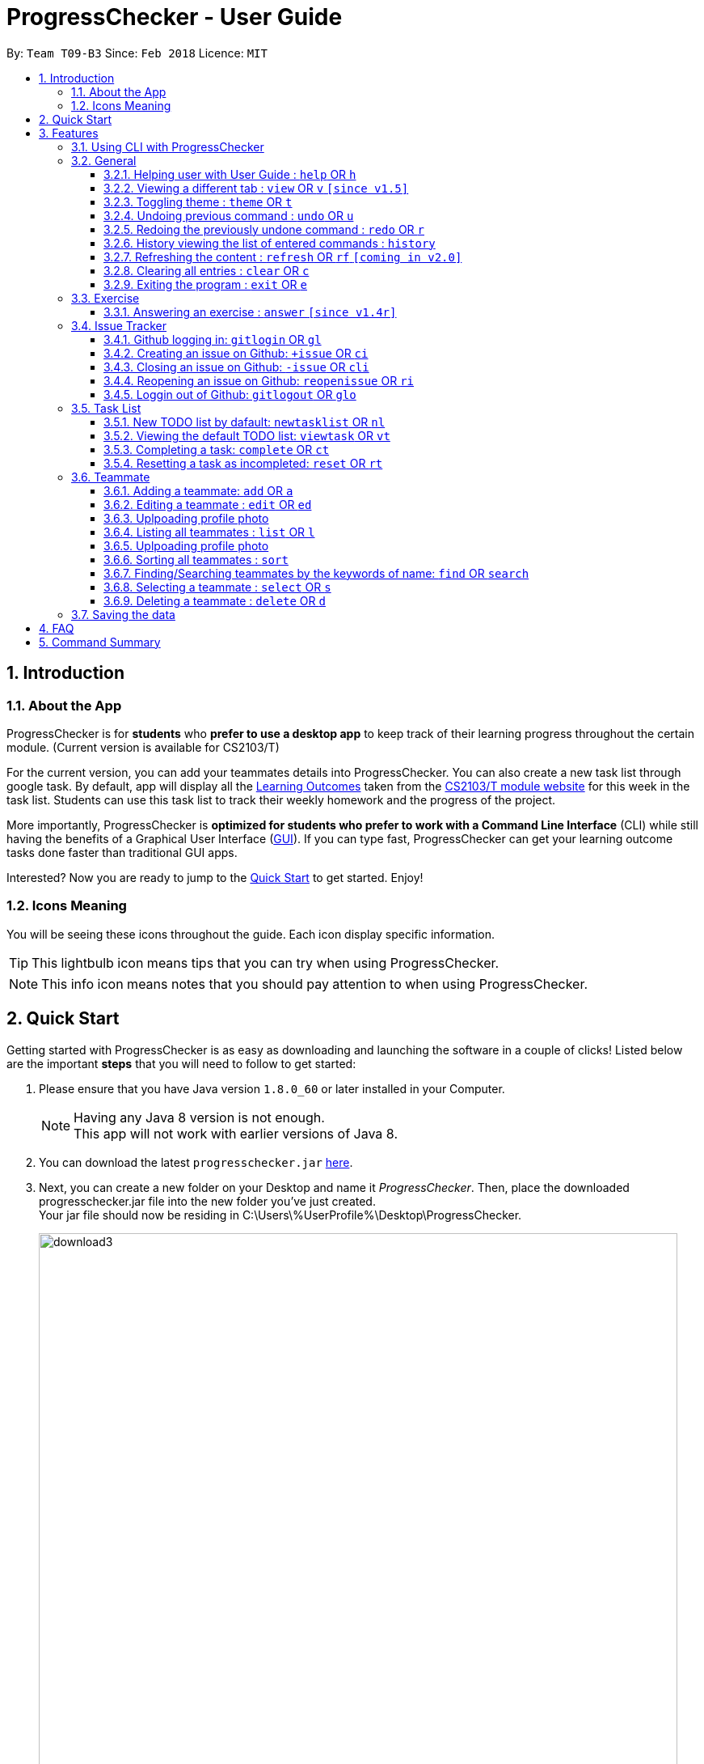 = ProgressChecker - User Guide
:toc:
:toclevels: 4
:toc-title:
:toc-placement: preamble
:sectnums:
:imagesDir: images
:stylesDir: stylesheets
:xrefstyle: full
:experimental:
ifdef::env-github[]
:tip-caption: :bulb:
:note-caption: :information_source:
endif::[]
:repoURL: https://github.com/CS2103JAN2018-T09-B3/main
:ext-relative: DeveloperGuide.adoc

By: `Team T09-B3`      Since: `Feb 2018`      Licence: `MIT`

== Introduction
=== About the App

ProgressChecker is for *students* who *prefer to use a desktop app* to keep track of their learning progress throughout the certain module. (Current version is available for CS2103/T) +

For the current version, you can add your teammates details into ProgressChecker. You can also create a new task list through google task. By default, app will display all the link:DeveloperGuide.adoc#Learning-Outcomes[Learning Outcomes] taken from the https://nus-cs2103-ay1718s2.github.io/website/index.html[CS2103/T module website] for this week in the task list. Students can use this task list to track their weekly homework and the progress of the project.

More importantly, ProgressChecker is *optimized for students who prefer to work with a Command Line Interface* (CLI) while still having the benefits of a Graphical User Interface (link:DeveloperGuide.adoc#GUI[GUI]).
If you can type fast, ProgressChecker can get your learning outcome tasks done faster than traditional GUI apps. +

Interested? Now you are ready to jump to the <<Quick Start,Quick Start>> to get started. Enjoy!

=== Icons Meaning
You will be seeing these icons throughout the guide. Each icon display specific information.

[TIP]
This lightbulb icon means tips that you can try when using ProgressChecker.

[NOTE]
This info icon means notes that you should pay attention to when using ProgressChecker.

== Quick Start

Getting started with ProgressChecker is as easy as downloading and launching the software in a couple of clicks! Listed below are the important *steps* that you will need to follow to get started:

.  Please ensure that you have Java version `1.8.0_60` or later installed in your Computer.
+
[NOTE]
Having any Java 8 version is not enough. +
This app will not work with earlier versions of Java 8.
+
.  You can download the latest `progresschecker.jar` link:{repoURL}/releases[here].
.  Next, you can create a new folder on your Desktop and name it _ProgressChecker_. Then, place the downloaded progresschecker.jar file into the new folder you've just created. +
Your jar file should now be residing in C:\Users\%UserProfile%\Desktop\ProgressChecker.
+
image::download3.png[width="790"]
+
.  You can double-click the file to launch the app. A GUI as shown below should appear in a few seconds.
+
image::Ui.png[width="790"]
+
. You should also notice that the following files shown below will have been automatically generated in the same directory as where your progresschecker.jar file is in upon launch.
+
image::download2.png[width="790"]
+
Now, you are ready to start to explore ProgressChecker!

[[Features]]
== Features

ProgressChecker is filled with lots of functionalities that are easy to use. If you're new to using CLI, our next section will give you a quick start to end process of using CLI with ProgressChecker.

The section below specifies all the commands in details with examples to help you be more familiar how to use our app and let you make the best out of ProgressChecker.

=== Using CLI with ProgressChecker

Now you come to use the ProgressChecker. You can type the command in the command box and press kbd:[Enter] to execute it. Here are the features that you can try:

[TIP]
You can type a command and press `Tab` to auto bring out all the command parameters.

*List of Example Commands*

* *`help`* : you can open the help window in case you have any questions.

* *`list`* : you can see all contacts will be listed on the left side of the window.

* *`add n/John Doe p/98765432 e/johnd@example.com m/Computer Science y/2 g/johndoe`* : you can add the contact indormation of your friend `John Doe` to the ProgressChecker. He is in his 2nd year majoring in computer engineering. His username of the Github is johndoe.

* *`+issue ti/TestIssue`* : you can create an issue on github in your team repo.

* *`nl`* : you can create the default TODO list for your the tasks to complete this week.

* *`vt`* : you can view the tasks in the TODO list.

* *`ct 3`* : you can mark task No.3 as completed when you finish it.

* *`rt 3`* : you can reset task No.3 as incompleted if you mark it completed by mistake or you want to update more details.

* *`ans 11.1.1 your answer`* : you can answer exercise 11.1.1 with `your answer`.

* *`exit`* : you can exit the app.

Refer to <<General,below>> for details of each command.

====
*Notes:*

* The commands are case-insensitive. However, for simplicity all the examples have the commands in lower case.
* You can auto-complete any command by pressing tab key.
* Words in `UPPER_CASE` are the parameters to be supplied by the user e.g. in `add n/NAME`, `NAME` is a parameter which can be used as `add n/John Doe`.
* Items in square brackets are optional e.g `n/NAME [t/TAG]` can be used as `n/John Doe t/friend` or as `n/John Doe`.
* Items with `…` after them can be used multiple times including zero times e.g. `[t/TAG]...` can be used as `{nbsp}` (i.e. 0 times), `t/friend`, `t/friend t/family` etc.
* Parameters can be in any order e.g. if the command specifies `n/NAME p/PHONE_NUMBER`, `p/PHONE_NUMBER n/NAME` is also acceptable.
====

=== General

==== Helping user with User Guide : `help` OR `h`

You may want to refer to the User Guide when you have a question. You can read it in a separate window. +
*Format:* `help` OR `h`

*Examples:*

* `help`
* `h`

// tag::view[]
==== Viewing a different tab : `view` OR `v` `[since v1.5]`

You can change the tab view to show either `Profile`, `Task`, `Exercise`, or `Issues`. +
*Format:* `view TYPE` OR `v TYPE` +
image:TabView.png[width="600"]

By default, the exercise tab shows exercises from the latest available school week. You can view the exercises in other weeks as well. +
*Format:* `view exercise WEEK_NUMBER` OR `v exercise WEEK_NUMBER`

====
*Notes:*

* `TYPE` refers to the tab names you see in the GUI: `profile`, `task`, `exercise`, or `issues`.
* `WEEK_NUMBER` refers to the school week number and *must be a positive integer* in the *range of 2 to 11* `2, 3, ..., 11`
====

*Examples:*

* `view task`
* `view exercise`
* `view exercise 5`
// end::view[]

// tag::theme[]
==== Toggling theme : `theme` OR `t`

You can change the style of the app between a light and dark theme according to your preference. +
*Format:* `theme` OR `t`

*Examples:*

* `theme`
* `t`
// end::theme[]

// tag::undoredo[]
==== Undoing previous command : `undo` OR `u`

You may type some commands wrongly, or some unexpected changes happen. You can restore the ProgressChecker to the state before the previous _undoable_ command is executed. +
*Format:* `undo` OR `u`

====
*Notes:*

* Undoable commands: those commands that modify the ProgressChecker's content (`add`, `answer`, `delete`, `edit` and `clear`).
====

*Examples:*

* `delete 1` +
`list` +
`u` (reverses the `delete 1` command)

* `select 1` +
`list` +
`undo` +
The `undo` command fails as there are no undoable commands executed previously.

* `delete 1` +
`clear` +
`undo` (reverses the `clear` command) +
`u` (reverses the `delete 1` command)

==== Redoing the previously undone command : `redo` OR `r`

You can reverse the most recent `undo` command if you want to go back to the previous state. +
*Format:* `redo` OR `r`

*Examples:*

* `delete 1` +
`undo` (reverses the `delete 1` command) +
`redo` (reapplies the `delete 1` command)

* `delete 1` +
`r` +
The `redo` command fails as there are no `undo` commands executed previously.

* `delete 1` +
`clear` +
`undo` (reverses the `clear` command) +
`undo` (reverses the `delete 1` command) +
`r` (reapplies the `delete 1` command) +
`redo` (reapplies the `clear` command)
// end::undoredo[]

==== History viewing the list of entered commands : `history`

You can retrace all the commands that you have entered in reverse chronological order. +
*Format:* `history`

[TIP]
You can press the kbd:[&uarr;] and kbd:[&darr;] arrows. The previous and next input respectively will display in the command box.

*Example:*

* `history`

==== Refreshing the content : `refresh` OR `rf` `[coming in v2.0]`

You can refresh the program to update it to the latest content. +
*Format:* `refresh`

*Examples:*

* `refresh`
* `rf`

==== Clearing all entries : `clear` OR `c`

You can clear all information and data inside the ProgressChecker if you want to restore the app. +
*Format:* `clear` OR `c`

*Examples:*

* `clear`
* `c`

==== Exiting the program : `exit` OR `e`

You can exits the program when you are done with the work. +
*Format:* `exit` OR `e`

*Examples:*

* `exit`
* `e`

=== Exercise

// tag::answer[]
==== Answering an exercise : `answer` `[since v1.4r]`

You can answer an exercise based on the question index. Your answer will be saved automatically upon answering. +
*Format:* `answer QUESTION_INDEX ANSWER`

[TIP]
If you accidentally overwrite your answer to an exercise, you can undo the change as this is an undoable command! To find out how you can achieve this, check out the example section for this command or look at the <<undoing-previous-command-code-undo-code-or-code-u-code,undo>> and <<redoing-the-previously-undone-command-code-redo-code-or-code-r-code,redo>> commands.

====
*Notes:*

* `QUESTION_INDEX` refers to the question index shown in the GUI and it must be of the format `WEEK_NUMBER`.`SECTION_NUMBER`.`QUESTION_NUMBER`, e.g. 2.1.1, 3.2.5, 6.1.7 +
image:QuestionIndexFormat.png[width="360"]
[TIP]
You can see if an exercise has been answered by looking at the color of the question index label. The colors are as shown in the image above, where green means it has been answered and red means otherwise.
[NOTE]
An exercise's `SECTION_NUMBER` is directly adopted from https://nus-cs2103-ay1718s2.github.io/website/index.html[CS2103/T's website].

====

*Examples:*

* `answer 2.1.1 Procedural languages work at simple data structures and functions level`

* `answer 3.5.2 a. Both are UML diagrams.` +
`u` (reverses the `answer 3.5.2 a. Both are UML diagrams.` command)

* `answer 3.5.2 a. Both are UML diagrams.` +
`u` (reverses the `answer 3.5.2 a. Both are UML diagrams.` command) +
`r` (reapplies the `answer 3.5.2 a. Both are UML diagrams.` command)
// end::answer[]

=== Issue Tracker

//tag::issues[]
==== Github logging in: `gitlogin` OR `gl`

You can login with your Github account and prepare to work with the issues in your team repo. +
*Format:* `gitlogin gu/USERNAME pc/PASSWORD r/REPO` +
OR +
`gl gu/USERNAME pc/PASSWORD r/REPOSITORY`

[TIP]
Your git details are not saved in our app for sercurity reasons. Hence, you will need to login every time you start the software. +
You need to login and mention the repo where you need to create/edit issues.

*Examples:*

* `gitlogin gu/johndoe pc/dummy123 r/CS2103T/main`

==== Creating an issue on Github: `+issue` OR `ci`

You can create a new issue in the team repo. Other than write the description and title, you can also set assignees, milestone and labels to it. +
*Format:* `+issue ti/TITLE [a/ASSIGNEES]... [ms/MILESTONE] [b/BODY] [l/LABELS]...` +
OR +
`ci ti/TITLE [a/ASSIGNEES]... [ms/MILESTONE] [b/BODY] [l/LABELS]...`

[TIP]
An issue has only 'title' field as compulsory. Rest are all optional. +
An issue can have more than one assignees and labels.

*Examples:*

* `+issue ti/complete issue a/johndoe ms/v1.1 b/CS2103T is a software engineering module l/type.task l/CS2103T`
* `+issue ti/TestIssue`
* `ci ti/Issue with only body b/test body l/type.test`

==== Closing an issue on Github: `-issue` OR `cli`

You can close the certain issue on github when you have resolved it. +
*Format:* `-issue INDEX` OR `cli INDEX`

[TIP]
`INDEX` refers to the #INDEX of an issue on github

*Examples:*

* `-issue 1`
* `cli 3`

==== Reopening an issue on Github: `reopenissue` OR `ri`

You can reopen the certain issue on github when you want to work on it. +
*Format:* `reopenissue INDEX` OR `ri INDEX`

[TIP]
`INDEX` refers to the #INDEX of an issue on github

*Examples:*

* `reopenissue 1`
* `reopenissue 3`

==== Loggin out of Github: `gitlogout` OR `glo`

You can logout of github after logging in. +

[TIP]
You will get an error message if you try to logout before logging in.

*Examples:*

* `gitlogout`
* `glo`

//end::issues[]

// tag::tasks[]
=== Task List

==== New TODO list by dafault: `newtasklist` OR `nl`

You can add the default TODO list to the ProgressChecker and your Google Tasks to prepare for your new week work. +
*Format:* `newtasklist` OR `nl`

[TIP]
The command requires Internet connection. You may be brought to a login page in your browser. Please do not close the tab without accepting/declining request,
otherwise the application will hang.

*Examples:*

* `newtasklist`
* `nl`

==== Viewing the default TODO list: `viewtask` OR `vt`

You can view the current default TODO list in the browser panel in ProgressChecker. +
*Format:* `viewtask` OR `vt`

[TIP]
The command requires Internet connection. You may be brought to a login page in your browser. Please do not close the tab without accepting/declining request,
otherwise the application will hang.

*Examples:*

* `-issue 1`
* `cli 3`

==== Completing a task: `complete` OR `ct`

You can mark the task as completed when you finish it. +
*Format:* `complete INDEX` OR `ct INDEX`

====
*Notes:*

* You can mark the task with index number `INDEX` as completed.
* The index refers to the index number shown in the most recent listing.
* The index *must be a positive integer* 1, 2, 3, ...
====

[TIP]
The command requires Internet connection. You may be brought to a login page in your browser. Please do not close the tab without accepting/declining request,
otherwise the application will hang.

*Examples:*

* `complete 3`
* `ct 3`

==== Resetting a task as incompleted: `reset` OR `rt`

You can reset a task as incompleted when you want to work on it. +
*Format:* `reset INDEX` OR `rt INDEX`

****
*Notes:*

* You can reset the task with index number `INDEX` as incompleted.
* The index refers to the index number shown in the most recent listing.
* The index *must be a positive integer* 1, 2, 3, ...
****

[TIP]
An issue has only 'title' field as compulsory. Rest are all optional. +
An issue can have more than one assignees and labels.

*Examples:*

* `+issue ti/complete issue a/johndoe ms/v1.1 b/CS2103T is a software engineering module l/type.task l/CS2103T`
* `+issue ti/TestIssue`
* `ci ti/Issue with only body b/test body l/type.test`
// end::tasks[]

=== Teammate

==== Adding a teammate: `add` OR `a`

You can add the contact information of a new teammate to the ProgressChecker. +
*Format:* `add n/NAME p/PHONE_NUMBER e/EMAIL g/GITHUB_USERNAME m/MAJOR y/YEAR [t/TAG]...` +
OR +
`a n/NAME p/PHONE_NUMBER e/EMAIL g/GITHUB_USERNAME m/MAJOR y/YEAR [t/TAG]...`

[TIP]
A teammate can have any number of tags (including 0)

*Examples:*

* `add n/John Doe p/98765432 e/johnd@example.com g/johndoeGithub m/Computer Science y/2`
* `a n/John Doe p/98765432 e/johnd@example.com g/johndoeGithub m/Computer Science y/2`
* `add n/Betsy Crowe t/friend e/betsycrowe@example.com g/betsycroweGithub m/Computer Engineering p/1234567 y/3 t/criminal`
* `a n/Betsy Crowe t/friend e/betsycrowe@example.com g/betsycroweGithub m/Information Security y/2 p/1234567 t/criminal`

==== Editing a teammate : `edit` OR `ed`

You can edit the information of the certain existing teammate in the ProgressChecker. +
*Format:* `edit INDEX [n/NAME] [p/PHONE_NUMBER] [e/EMAIL] [g/GITHUB_USERNAME] [m/MAJOR] [y/YEAR] [t/TAG]...` +
OR +
`ed INDEX [n/NAME] [p/PHONE_NUMBER] [e/EMAIL] [g/GITHUB_USERNAME] [m/MAJOR] [y/YEAR] [t/TAG]...`

====
*Notes:*

* You can edit the information of the teammate at the specified `INDEX`. The index refers to the index number shown in the last teammate listing. The index *must be a positive integer* 1, 2, 3, ...
* At least one of the optional fields must be provided.
* Existing values will be updated to the input values.
* When editing tags, the existing tags of the teammate will be removed i.e adding of tags is not cumulative.
* You can remove all the teammate's tags by typing `t/` without specifying any tags after it.
====

*Examples:*

* `edit 1 p/91234567 e/johndoe@example.com` +
Edits the phone number and email address of the 1st teammate to be `91234567` and `johndoe@example.com` respectively.
* `edit 2 n/Betsy Crower t/` +
Edits the name of the 2nd teammate to be `Betsy Crower` and clears all existing tags.

// tag::upload[]
==== Uplpoading profile photo

You can upload a image from your local PC as a profile photo for yourself or your teammates in ProgressChecker. +
*Format* `upload INDEX PATH` OR `up INDEX PATH`

====
*Notes:*

* You can update the profile photo of the teammate at the specified `INDEX`. The index refers to the index number shown in the last teammate listing. The index *must be a positive integer* 1, 2, 3, ...
* The extension of the image to upload can only be _'jpg'_, _'jepg'_  or _'png'_.
* Image to upload will be copied to the contact folder which is inside resources.
====

*Examples:*

* `upload 1 C:\Users\User\Desktop\profilePhoto.png` +
Uploads the image with local path _'C:\Users\User\profilePhoto.png'_ as the profile photo of the first person.
// end::upload[]

==== Listing all teammates : `list` OR `l`

You can view the list of all your teammates in the ProgressChecker. +
*Format:* `list` OR `l`

*Examples:*

* `list`
* `l`

// tag::upload[]
==== Uplpoading profile photo

You can upload a image from your local PC as a profile photo for yourself or your teammates in ProgressChecker. +
*Format* `upload INDEX PATH` OR `up INDEX PATH`

====
*Notes:*

* You can update the profile photo of the teammate at the specified `INDEX`. The index refers to the index number shown in the last teammate listing. The index *must be a positive integer* 1, 2, 3, ...
* The extension of the image to upload can only be _'jpg'_, _'jepg'_  or _'png'_.
* Image to upload will be copied to the contact folder which is inside resources.
====

*Examples:*

* `upload 1 C:\Users\User\Desktop\profilePhoto.png` +
Uploads the image with local path _'C:\Users\User\profilePhoto.png'_ as the profile photo of the first person.
// end::upload[]

// tag::sort[]
==== Sorting all teammates : `sort`

You can view the list of all your teammates in the ProgressChecker with their names in alphabetical order. +
*Format:* `sort`

*Example:*

* `sort`
// end::sort[]

// end::sort[]

==== Finding/Searching teammates by the keywords of name: `find` OR `search`

You can find the certain teammates with their names contain any of the given keywords. +
*Format:* `find KEYWORD [MORE_KEYWORDS] OR search KEYWORD [MORE_KEYWORDS]`

====
*Notes:*

* The search is case insensitive. e.g `hans` will match `Hans`
* The search is dynamic. As the user types alphabets, the results will be shown without the need to press enter key
* The order of the keywords does not matter. e.g. `Hans Bo` will match `Bo Hans`
* Only the name is searched.
* Only full words will be matched e.g. `Han` will not match `Hans`
* Teammates matching at least one keyword will be returned (i.e. `OR` search). e.g. `Hans Bo` will return `Hans Gruber`, `Bo Yang`
====

*Examples:*

* `find John` +
Returns `john` and `John Doe`
* `search Betsy Tim John` +
Returns any teammate having names `Betsy`, `Tim`, or `John`

==== Selecting a teammate : `select` OR `s`

You can select the teammate identified by the index number used in the last teammate listing. +
*Format:* `select INDEX` OR `s INDEX`

====
*Notes:*

* You can select the teammate and loads the Google search page the teammate at the specified `INDEX`.
* The index refers to the index number shown in the most recent listing.
* The index *must be a positive integer* `1, 2, 3, ...`
====

*Examples:*

* `list` +
`select 2` +
Selects the 2nd teammate in the ProgressChecker.
* `find Betsy` +
`s 1` +
Selects the 1st teammate in the results of the `find` command.

==== Deleting a teammate : `delete` OR `d`

You can remove the specified teammate from the ProgressChecker. +
*Format:* `delete INDEX` OR `d INDEX`

====
*Notes:*

* You can remove the teammate at the specified `INDEX`.
* The index refers to the index number shown in the most recent listing.
* The index *must be a positive integer* 1, 2, 3, ...
====

*Examples:*

* `list` +
`delete 2` +
Deletes the 2nd teammate in the ProgressChecker.
* `find Betsy` +
`d 1` +
Deletes the 1st teammate in the results of the `find` command.

=== Saving the data

Progress Checker data are saved in the hard disk automatically after any command that changes the data. +
There is no need to save manually.

== FAQ

You may encounter some questions related to other aspects of ProgressChecker other than the commands. This section list some frequently asked questions that you may find useful.

*Q*: How do I transfer my data to another Computer? +
*A*: Install the app in the other computer and overwrite the empty data file it creates with the file that contains the data of your previous Progress Checker folder. +

*Q*: Will the command work if I type in capital letters? +
*A*: Yes. The commands are case-insenstive. +

*Q*: Will the app keep all information the same with the time I close it when I open the app the other time? +
*A*: All data are saved in the hard disk automatically after any command that changes the data. As long as the user doesn't change the data file, the content will be the same when user open the app next time. +

*Q*: How to close the app? +
*A*: Either click the 'x' button on the screen or type command `exit`.

== Command Summary

If you're looking for a quick reference list of commands without all the details, the section below summarises all the available commands.

|===
|Function | Command | Example
|*Add*
|`add n/NAME p/PHONE_NUMBER e/EMAIL g/USERNAME m/MAJOR y/YEAR [t/TAG]...` +
OR `a n/NAME p/PHONE_NUMBER e/EMAIL g/USERNAME m/MAJOR y/YEAR [t/TAG]...`
|add n/James Ho p/22224444 e/jamesho@example.com g/JamesGithub m/Computer Science y/2 t/friend t/colleague

|*Answer*
|`answer INDEX ANSWER`
|answer 2.1.1 Procedural languages work at simple data structures and functions level

|*Clear*
|`clear` OR `c`
|

|*Close issue*
|`-issue INDEX` OR `cli INDEX`
|-issue 3 +
cli 1

|*Complete*
|`complete INDEX`
|complete 2.1

|*Create issue*
|`+issue ti/TITLE [a/ASSIGNEES]... [ms/MILESTONE] [b/BODY] [l/LABELS]...` +
                   OR +
                   `ci ti/TITLE [a/ASSIGNEES]... [ms/MILESTONE] [b/BODY] [l/LABELS]...`
|+issue ti/complete issue a/johndoe ms/v1.1 b/CS2103T is a software engineering module l/type.task l/CS2103T

|*Delete*
|`delete INDEX` OR `d INDEX`
|delete 3

|*Edit*
|`edit INDEX [n/NAME] [p/PHONE_NUMBER] [e/EMAIL] [m/MAJOR] [y/YEAR] [t/TAG]...` +
OR `ed INDEX [n/NAME] [p/PHONE_NUMBER] [e/EMAIL] [m/MAJOR] [y/YEAR] [t/TAG]...`
|edit 2 n/James Lee e/jameslee@example.com

|*Exit*
|`exit` OR `e`
|

|*Find*
|`find KEYWORD [MORE_KEYWORDS]`
|find James Jake

|*Help*
|`help` OR `h`
|

|*History*
|`history`
|

|*List*
|`list` Or `l`
|

|*Log in to Github*
|`gitlogin OR gl`
|

|*Log out of Github*
|`gitlogout OR glo`
|

|*Newtasklist*
|`newtasklist` OR `nl`
|

|*Redo*
|`redo` OR `r`
|

|*Refresh*
|`refresh` OR `rf`
|

|*Reopen issue*
|`reopenissue INDEX` OR `ri INDEX`
|reopenissue 3 +
ri 1

|*Reset a task*
|`reset OR rt`
|

|*Search*
|`search KEYWORD [MORE_KEYWORDS]`
|search James Jake

|*Select*
|`select INDEX` OR `s INDEX`
|select 2

|*Sort*
|`sort`
|

|*Theme*
|`theme` OR `t`
|

|*Undo*
|`undo` OR `u`
|

|*Upload*
|`upload INDEX PATH` OR `up INDEX PATH`
|upload 1 C:\Users\User\Desktop\profile_photo.jpg

|*View tab*
|`view TYPE` OR `v TYPE`
|view task +
view exercise

|*View exercises by week*
|`view exercise WEEK_NUMBER` OR `v exercise WEEK_NUMBER`
|view exercise 5

|*View task*
|`viewtask OR vt`
|

|===

Back to the <<Introduction,TOP>>
